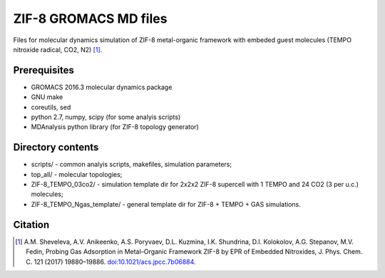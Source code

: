 ======================
ZIF-8 GROMACS MD files
======================

Files for molecular dynamics simulation of ZIF-8 metal-organic framework with embeded guest molecules (TEMPO nitroxide radical, CO2, N2) [1]_.

Prerequisites
-------------
* GROMACS 2016.3 molecular dynamics package
* GNU make
* coreutils, sed
* python 2.7, numpy, scipy (for some analyis scripts)
* MDAnalysis python library (for ZIF-8 topology generator)


Directory contents
------------------
* scripts/ - common analyis scripts, makefiles, simulation parameters;
* top_all/ - molecular topologies;
* ZIF-8_TEMPO_03co2/ - simulation template dir for 2x2x2 ZIF-8 supercell with 1 TEMPO and 24 CO2 (3 per u.c.) molecules;
* ZIF-8_TEMPO_Ngas_template/  - general template dir for ZIF-8 + TEMPO + GAS simulations.

Citation
--------
.. [1] A.M. Sheveleva, A.V. Anikeenko, A.S. Poryvaev, D.L. Kuzmina, I.K. Shundrina, D.I. Kolokolov, A.G. Stepanov, M.V. Fedin, Probing Gas Adsorption in Metal–Organic Framework ZIF-8 by EPR of Embedded Nitroxides, J. Phys. Chem. C. 121 (2017) 19880–19886. `doi:10.1021/acs.jpcc.7b06884 <http://dx.doi.org/10.1021/acs.jpcc.7b06884>`_.
